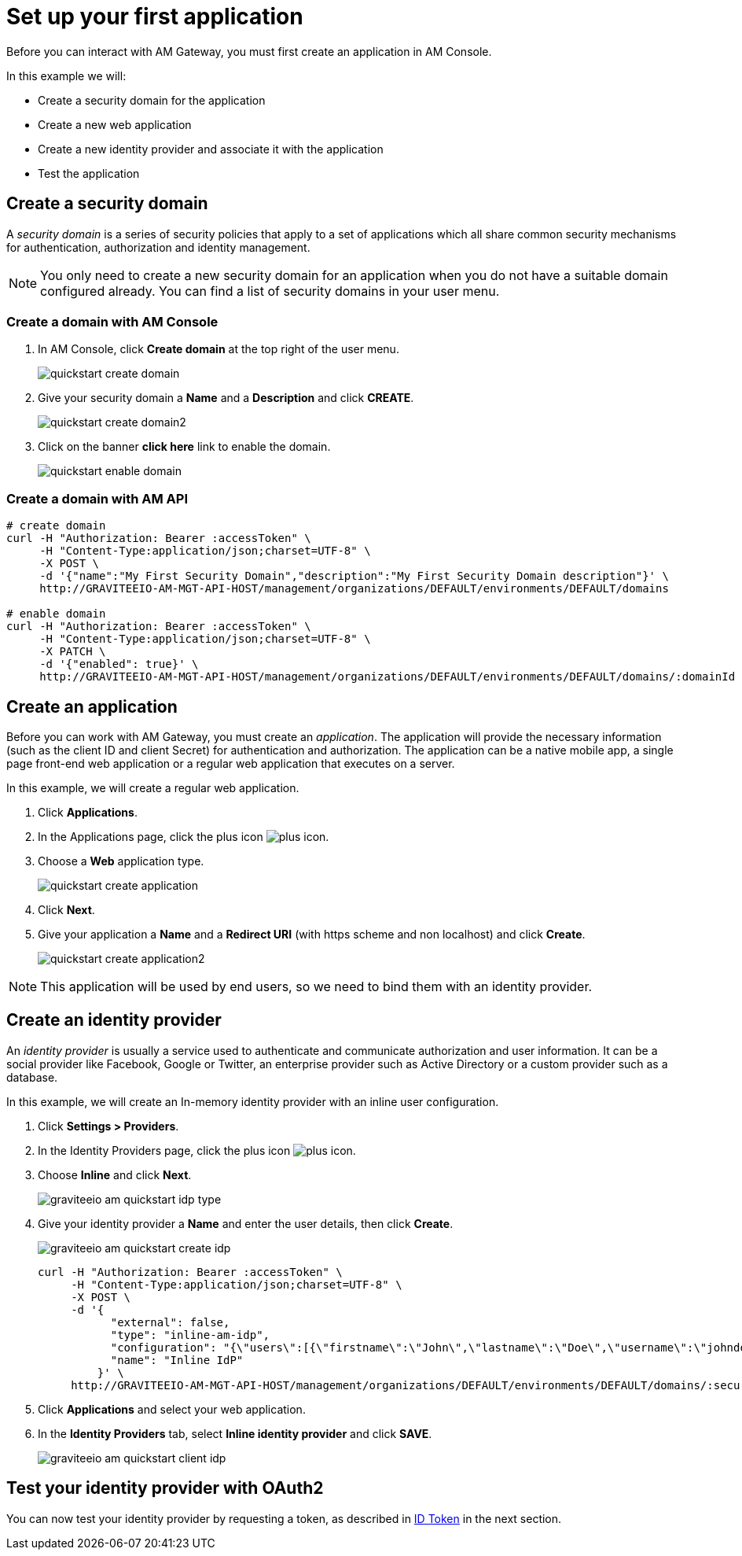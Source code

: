 = Set up your first application

Before you can interact with AM Gateway, you must first create an application in AM Console.

In this example we will:

- Create a security domain for the application
- Create a new web application
- Create a new identity provider and associate it with the application
- Test the application

== Create a security domain

A _security domain_ is a series of security policies that apply to a set of applications which all share common security mechanisms for authentication, authorization and identity management.

NOTE: You only need to create a new security domain for an application when you do not have a suitable domain configured already. You can find a list of security domains in your user menu.

=== Create a domain with AM Console

. In AM Console, click *Create domain* at the top right of the user menu.
+
image::am/current/quickstart-create-domain.png[]
+
. Give your security domain a *Name* and a *Description* and click *CREATE*.
+
image::am/current/quickstart-create-domain2.png[]
+
. Click on the banner *click here* link to enable the domain.
+
image::am/current/quickstart-enable-domain.png[]

=== Create a domain with AM API

[source]
----
# create domain
curl -H "Authorization: Bearer :accessToken" \
     -H "Content-Type:application/json;charset=UTF-8" \
     -X POST \
     -d '{"name":"My First Security Domain","description":"My First Security Domain description"}' \
     http://GRAVITEEIO-AM-MGT-API-HOST/management/organizations/DEFAULT/environments/DEFAULT/domains

# enable domain
curl -H "Authorization: Bearer :accessToken" \
     -H "Content-Type:application/json;charset=UTF-8" \
     -X PATCH \
     -d '{"enabled": true}' \
     http://GRAVITEEIO-AM-MGT-API-HOST/management/organizations/DEFAULT/environments/DEFAULT/domains/:domainId
----

== Create an application

Before you can work with AM Gateway, you must create an _application_.
The application will provide the necessary information (such as the client ID and client Secret) for authentication and authorization.
The application can be a native mobile app, a single page front-end web application or a regular web application that executes on a server.

In this example, we will create a regular web application.

. Click *Applications*.
. In the Applications page, click the plus icon image:icons/plus-icon.png[role="icon"].
. Choose a *Web* application type.
+
image::am/current/quickstart-create-application.png[]
+
. Click *Next*.
. Give your application a *Name* and a *Redirect URI* (with https scheme and non localhost) and click *Create*.
+
image::am/current/quickstart-create-application2.png[]

NOTE: This application will be used by end users, so we need to bind them with an identity provider.

== Create an identity provider

An _identity provider_ is usually a service used to authenticate and communicate authorization and user information.
It can be a social provider like Facebook, Google or Twitter, an enterprise provider such as Active Directory or a custom provider such as a database.

In this example, we will create an In-memory identity provider with an inline user configuration.

. Click *Settings > Providers*.
. In the Identity Providers page, click the plus icon image:icons/plus-icon.png[].
. Choose *Inline* and click *Next*.
+
image::am/current/graviteeio-am-quickstart-idp-type.png[]
+
. Give your identity provider a *Name* and enter the user details, then click *Create*.
+
image::am/current/graviteeio-am-quickstart-create-idp.png[]
+
[source]
----
curl -H "Authorization: Bearer :accessToken" \
     -H "Content-Type:application/json;charset=UTF-8" \
     -X POST \
     -d '{
           "external": false,
           "type": "inline-am-idp",
           "configuration": "{\"users\":[{\"firstname\":\"John\",\"lastname\":\"Doe\",\"username\":\"johndoe\",\"password\":\"johndoepassword\"}]}",
           "name": "Inline IdP"
         }' \
     http://GRAVITEEIO-AM-MGT-API-HOST/management/organizations/DEFAULT/environments/DEFAULT/domains/:securityDomainPath/identities
----
+
. Click *Applications* and select your web application.
. In the *Identity Providers* tab, select *Inline identity provider* and click *SAVE*.
+
image::am/current/graviteeio-am-quickstart-client-idp.png[]

== Test your identity provider with OAuth2

You can now test your identity provider by requesting a token, as described in link:./profile-information.html#id_token[ID Token] in the next section.
